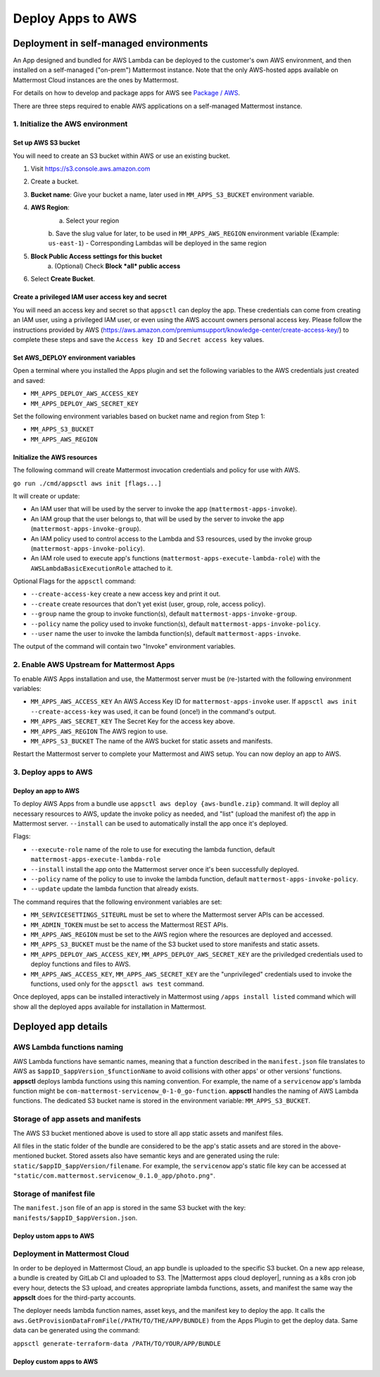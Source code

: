 Deploy Apps to AWS
==================

Deployment in self-managed environments
---------------------------------------

An App designed and bundled for AWS Lambda can be deployed to the customer's own
AWS environment, and then installed on a self-managed ("on-prem") Mattermost
instance. Note that the only AWS-hosted apps available on Mattermost Cloud instances are the ones by Mattermost.

For details on how to develop and package apps for AWS see `Package / AWS <package-aws.html>`_.

There are three steps required to enable AWS applications on a self-managed Mattermost instance.

1. Initialize the AWS environment
~~~~~~~~~~~~~~~~~~~~~~~~~~~~~~~~~

Set up AWS S3 bucket
^^^^^^^^^^^^^^^^^^^^

You will need to create an S3 bucket within AWS or use an existing bucket.

1. Visit https://s3.console.aws.amazon.com
2. Create a bucket.
3. **Bucket name**: Give your bucket a name, later used in ``MM_APPS_S3_BUCKET`` environment variable.
4. **AWS Region**:
    a. Select your region
    b. Save the slug value for later, to be used in ``MM_APPS_AWS_REGION`` environment variable (Example: ``us-east-1``)
    - Corresponding Lambdas will be deployed in the same region
5. **Block Public Access settings for this bucket**
    a. (Optional) Check **Block *all* public access**
6. Select **Create Bucket**.

Create a privileged IAM user access key and secret
^^^^^^^^^^^^^^^^^^^^^^^^^^^^^^^^^^^^^^^^^^^^^^^^^^

You will need an access key and secret so that ``appsctl`` can deploy the app. These credentials can come from creating an IAM user, using a privileged IAM user, or even using the AWS account owners personal access key. Please follow the instructions provided by AWS (https://aws.amazon.com/premiumsupport/knowledge-center/create-access-key/) to complete these steps and save the ``Access key ID`` and ``Secret access key`` values.

Set AWS_DEPLOY environment variables
^^^^^^^^^^^^^^^^^^^^^^^^^^^^^^^^^^^^^

Open a terminal where you installed the Apps plugin and set the following variables to the AWS credentials just created and saved:

- ``MM_APPS_DEPLOY_AWS_ACCESS_KEY``
- ``MM_APPS_DEPLOY_AWS_SECRET_KEY``

Set the following environment variables based on bucket name and region from Step 1:

- ``MM_APPS_S3_BUCKET``
- ``MM_APPS_AWS_REGION``

Initialize the AWS resources
^^^^^^^^^^^^^^^^^^^^^^^^^^^^

The following command will create Mattermost invocation credentials and policy for use with AWS.

``go run ./cmd/appsctl aws init [flags...]``

It will create or update:

- An IAM user that will be used by the server to invoke the app (``mattermost-apps-invoke``).
- An IAM group that the user belongs to, that will be used by the server to invoke the app (``mattermost-apps-invoke-group``).
- An IAM policy used to control access to the Lambda and S3 resources, used by the invoke group (``mattermost-apps-invoke-policy``).
- An IAM role used to execute app's functions (``mattermost-apps-execute-lambda-role``) with the ``AWSLambdaBasicExecutionRole`` attached to it.

Optional Flags for the ``appsctl`` command:

- ``--create-access-key`` create a new access key and print it out.
- ``--create`` create resources that don't yet exist (user, group, role, access policy).
- ``--group`` name the group to invoke function(s), default ``mattermost-apps-invoke-group``.
- ``--policy`` name the policy used to invoke function(s), default ``mattermost-apps-invoke-policy``.
- ``--user`` name the user to invoke the lambda function(s), default ``mattermost-apps-invoke``.

The output of the command will contain two "Invoke" environment variables.

2. Enable AWS Upstream for Mattermost Apps
~~~~~~~~~~~~~~~~~~~~~~~~~~~~~~~~~~~~~~~~~~

To enable AWS Apps installation and use, the Mattermost server must be (re-)started with the following environment variables:

- ``MM_APPS_AWS_ACCESS_KEY`` An AWS Access Key ID for ``mattermost-apps-invoke`` user. If ``appsctl aws init --create-access-key`` was used, it can be found (once!) in the command's output.
- ``MM_APPS_AWS_SECRET_KEY`` The Secret Key for the access key above.
- ``MM_APPS_AWS_REGION`` The AWS region to use.
- ``MM_APPS_S3_BUCKET`` The name of the AWS bucket for static assets and manifests.

Restart the Mattermost server to complete your Mattermost and AWS setup. You can now deploy an app to AWS.

3. Deploy apps to AWS
~~~~~~~~~~~~~~~~~~~~~

Deploy an app to AWS
^^^^^^^^^^^^^^^^^^^^

To deploy AWS Apps from a bundle use ``appsctl aws deploy {aws-bundle.zip}`` command. It will deploy all necessary resources to AWS, update the invoke policy as needed, and "list" (upload the manifest of) the app in Mattermost server. ``--install`` can be used to automatically install the app once it's deployed.

Flags:

- ``--execute-role`` name of the role to use for executing the lambda function, default ``mattermost-apps-execute-lambda-role``
- ``--install`` install the app onto the Mattermost server once it's been successfully deployed.
- ``--policy`` name of the policy to use to invoke the lambda function, default ``mattermost-apps-invoke-policy``.
- ``--update`` update the lambda function that already exists.

The command requires that the following environment variables are set:

- ``MM_SERVICESETTINGS_SITEURL`` must be set to where the Mattermost server APIs can be accessed.
- ``MM_ADMIN_TOKEN`` must be set to access the Mattermost REST APIs.
- ``MM_APPS_AWS_REGION`` must be set to the AWS region where the resources are deployed and accessed.
- ``MM_APPS_S3_BUCKET`` must be the name of the S3 bucket used to store manifests and static assets.
- ``MM_APPS_DEPLOY_AWS_ACCESS_KEY``, ``MM_APPS_DEPLOY_AWS_SECRET_KEY`` are the priviledged credentials used to deploy functions and files to AWS.
- ``MM_APPS_AWS_ACCESS_KEY``, ``MM_APPS_AWS_SECRET_KEY`` are the "unprivileged" credentials used to invoke the functions, used only for the ``appsctl aws test`` command.

Once deployed, apps can be installed interactively in Mattermost using ``/apps install listed`` command which will show all the deployed apps available for installation in Mattermost.

Deployed app details
---------------------

AWS Lambda functions naming
~~~~~~~~~~~~~~~~~~~~~~~~~~~~

AWS Lambda functions have semantic names, meaning that a function described in the ``manifest.json`` file translates to AWS as ``$appID_$appVersion_$functionName`` to avoid collisions with other apps' or other versions' functions. **appsctl** deploys lambda functions using this naming convention. For example, the name of a ``servicenow`` app's lambda function might be ``com-mattermost-servicenow_0-1-0_go-function``. **appsctl** handles the naming of AWS Lambda functions. The dedicated S3 bucket name is stored in the environment variable: ``MM_APPS_S3_BUCKET``.

Storage of app assets and manifests
~~~~~~~~~~~~~~~~~~~~~~~~~~~~~~~~~~~

The AWS S3 bucket mentioned above is used to store all app static assets and manifest files.

All files in the static folder of the bundle are considered to be the app's static assets and are stored in the above-mentioned bucket. Stored assets also have semantic keys and are generated using the rule: ``static/$appID_$appVersion/filename``. For example, the ``servicenow`` app's static file key can be accessed at ``"static/com.mattermost.servicenow_0.1.0_app/photo.png"``.

Storage of manifest file
~~~~~~~~~~~~~~~~~~~~~~~~~

The ``manifest.json`` file of an app is stored in the same S3 bucket with the key: ``manifests/$appID_$appVersion.json``.

Deploy ustom apps to AWS
^^^^^^^^^^^^^^^^^^^^^^^^

.. image:: deploy-third-party-aws.png
   :width: 800

Deployment in Mattermost Cloud
~~~~~~~~~~~~~~~~~~~~~~~~~~~~~~

In order to be deployed in Mattermost Cloud, an app bundle is uploaded to the specific S3 bucket. On a new app release, a bundle is created by GitLab CI and uploaded to S3. The |Mattermost apps cloud deployer|, running as a k8s cron job every hour, detects the S3 upload, and creates appropriate lambda functions, assets, and manifest the same way the **appsclt** does for the third-party accounts.

The deployer needs lambda function names, asset keys, and the manifest key to deploy the app. It calls the ``aws.GetProvisionDataFromFile(/PATH/TO/THE/APP/BUNDLE)`` from the Apps Plugin to get the deploy data. Same data can be generated using the command:

``appsctl generate-terraform-data /PATH/TO/YOUR/APP/BUNDLE``

Deploy custom apps to AWS
^^^^^^^^^^^^^^^^^^^^^^^^^

.. image:: deploy-mm-aws.png
   :width: 800

.. |Mattermost apps cloud deployer| raw:: html

    <a href="https://github.com/mattermost/mattermost-apps-cloud-deployer" target="_blank">Mattermost apps cloud deployer</a>